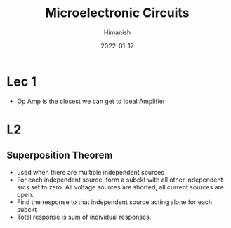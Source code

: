 #+TITLE: Microelectronic Circuits
#+date: 2022-01-17
#+author: Himanish

#+hugo_section: notes
#+hugo_categories: electronics power
#+hugo_menu: :menu "main" :weight 2001

#+startup: content

#+hugo_base_dir: ../
#+hugo_section: ./

#+hugo_weight: auto
#+hugo_auto_set_lastmod: t
#+hugo_custom_front_matter: :mathjax t

* Lec 1
- Op Amp is the closest we can get to Ideal Amplifier
[[/images/mue-abstraction.png]]

* L2
** Superposition Theorem
 - used when there are multiple independent sources
 - For each independent source, form a subckt with all other independent srcs set to zero. All voltage sources are shorted, all current sources are open.
 - Find the response to that independent source acting alone for each subckt
 - Total response is sum of individual responses.

